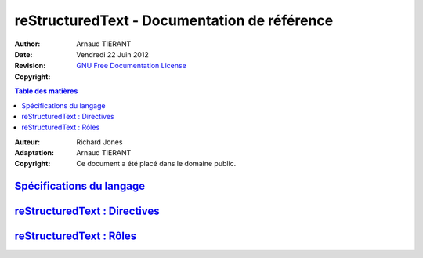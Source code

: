=============================================
reStructuredText - Documentation de référence
=============================================

:Author: 		Arnaud TIERANT
:Date:			Vendredi 22 Juin 2012
:Revision: 		
:Copyright:		`GNU Free Documentation License <http://www.gnu.org/licenses/fdl.html>`_

.. contents:: Table des matières
   :depth: 3


:Auteur:	Richard Jones
:Adaptation:		Arnaud TIERANT
:Copyright:		Ce document a été placé dans le domaine public.

`Spécifications du langage <http://docutils.sourceforge.net/docs/ref/rst/restructuredtext.html>`_
-------------------------------------------------------------------------------------------------

`reStructuredText : Directives <http://docutils.sourceforge.net/docs/ref/rst/directives.html>`_
-----------------------------------------------------------------------------------------------

`reStructuredText : Rôles <http://docutils.sourceforge.net/docs/ref/rst/roles.html>`_
-------------------------------------------------------------------------------------
